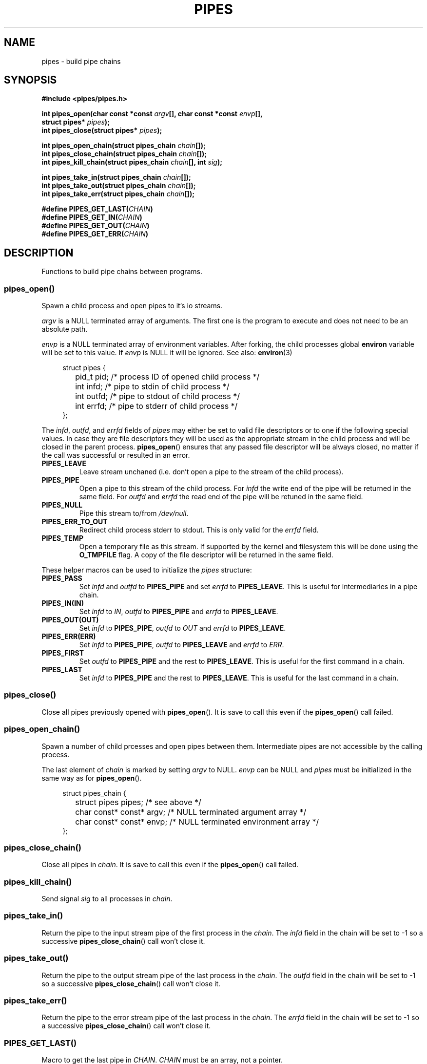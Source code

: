 .TH PIPES 3 2014-09-03 "" "PIPES"
.SH NAME
pipes \- build pipe chains

.SH SYNOPSIS
.nf
.B #include <pipes/pipes.h>
.sp
.BI "int pipes_open(char const *const " argv "[], char const *const " envp "[],
.BI "               struct pipes* " pipes ");
.BI "int pipes_close(struct pipes* " pipes ");
.sp
.BI "int pipes_open_chain(struct pipes_chain " chain "[]);
.BI "int pipes_close_chain(struct pipes_chain " chain "[]);
.BI "int pipes_kill_chain(struct pipes_chain " chain "[], int " sig ");
.sp
.BI "int pipes_take_in(struct pipes_chain " chain "[]);
.BI "int pipes_take_out(struct pipes_chain " chain "[]);
.BI "int pipes_take_err(struct pipes_chain " chain "[]);
.sp
.BI "#define PIPES_GET_LAST(" CHAIN ")
.BI "#define PIPES_GET_IN(" CHAIN ")
.BI "#define PIPES_GET_OUT(" CHAIN ")
.BI "#define PIPES_GET_ERR(" CHAIN ")

.SH DESCRIPTION
Functions to build pipe chains between programs.

.SS pipes_open()
Spawn a child process and open pipes to it's io streams.

.IR argv " is a NULL terminated array of arguments. The first one is the program to execute
and does not need to be an absolute path.

.IR envp " is a NULL terminated array of environment variables. After forking, the child
.RB "processes global " environ " variable will be set to this value. If
.IR envp " is NULL it will be ignored. See also:
.BR environ "(3)

.PP
.in +4n
.nf
struct pipes {
	pid_t pid;     /* process ID of opened child process */
	int   infd;    /* pipe to stdin of child process     */
	int   outfd;   /* pipe to stdout of child process    */
	int   errfd;   /* pipe to stderr of child process    */
};
.fi
.in

.RI "The " infd ", " outfd ", and " errfd " fields of " pipes " may either be set to valid
file descriptors or to one if the following special values. In case they are file descriptors
they will be used as the appropriate stream in the child process and will be closed in the parent
.RB "process. " pipes_open "() ensures that any passed file descriptor will be always closed,
no matter if the call was successful or resulted in an error.

.TP
.B PIPES_LEAVE
Leave stream unchaned (i.e. don't open a pipe to the stream of the child process).

.TP
.B PIPES_PIPE
Open a pipe to this stream of the child process. For
.IR infd " the write end of the pipe will be returned in the same field. For " outfd "
.RI "and " errfd " the read end of the pipe will be retuned in the same field.

.TP
.B PIPES_NULL
Pipe this stream to/from
.IR /dev/null .

.TP
.B PIPES_ERR_TO_OUT
Redirect child process stderr to stdout. This is only valid for the
.IR errfd " field.

.TP
.B PIPES_TEMP
Open a temporary file as this stream. If supported by the kernel and filesystem this
.RB "will be done using the " O_TMPFILE " flag. A copy of the file descriptor will be
returned in the same field.

.PP
.RI "These helper macros can be used to initialize the " pipes " structure:

.TP
.B PIPES_PASS
.RI "Set " infd " and " outfd " to
.BR PIPES_PIPE " and set
.IR errfd " to
.BR PIPES_LEAVE .
This is useful for intermediaries in a pipe chain.

.TP
.B PIPES_IN(IN)
.RI "Set " infd " to
.IR IN ",
.IR outfd " to
.BR PIPES_PIPE " and
.IR errfd " to
.BR PIPES_LEAVE .

.TP
.B PIPES_OUT(OUT)
.RI "Set " infd " to
.BR PIPES_PIPE ",
.IR outfd " to
.IR OUT " and
.IR errfd " to
.BR PIPES_LEAVE .

.TP
.B PIPES_ERR(ERR)
.RI "Set " infd " to
.BR PIPES_PIPE ",
.IR outfd " to
.BR PIPES_LEAVE " and
.IR errfd " to
.IR ERR .

.TP
.B PIPES_FIRST
.RI "Set " outfd " to
.BR PIPES_PIPE " and the rest to
.BR PIPES_LEAVE .
This is useful for the first command in a chain.

.TP
.B PIPES_LAST
.RI "Set " infd " to
.BR PIPES_PIPE " and the rest to
.BR PIPES_LEAVE .
This is useful for the last command in a chain.


.SS pipes_close()
.RB "Close all pipes previously opened with " pipes_open "(). It is save to call this
.RB "even if the " pipes_open "() call failed.

.SS pipes_open_chain()
Spawn a number of child prcesses and open pipes between them. Intermediate pipes are
not accessible by the calling process.

.RI "The last element of " chain " is marked by setting " argv " to NULL. " envp
.RI "can be NULL and " pipes " must be initialized in the same way as for
.BR pipes_open ().

.PP
.in +4n
.nf
struct pipes_chain {
	struct pipes       pipes;   /* see above                         */
	char const* const* argv;    /* NULL terminated argument array    */
	char const* const* envp;    /* NULL terminated environment array */
};
.fi
.in

.SS pipes_close_chain()
.RI "Close all pipes in " chain ". It is save to call this even if the
.BR pipes_open "() call failed.

.SS pipes_kill_chain()
.RI "Send signal " sig " to all processes in " chain .

.SS pipes_take_in()
Return the pipe to the input stream pipe of the first process in the
.IR chain ". The " infd " field in the chain will be set to -1 so a successive
.BR pipes_close_chain "() call won't close it.

.SS pipes_take_out()
Return the pipe to the output stream pipe of the last process in the
.IR chain ". The " outfd " field in the chain will be set to -1 so a successive
.BR pipes_close_chain "() call won't close it.

.SS pipes_take_err()
Return the pipe to the error stream pipe of the last process in the
.IR chain ". The " errfd " field in the chain will be set to -1 so a successive
.BR pipes_close_chain "() call won't close it.

.SS PIPES_GET_LAST()
.RI "Macro to get the last pipe in " CHAIN ". " CHAIN " must be an array, not
a pointer.

.SS PIPES_GET_IN()
.RI "Macro to get the input stream pipe of the first process in " CHAIN .

.SS PIPES_GET_OUT()
.RI "Macro to get the output stream pipe of the last process in " CHAIN ". " CHAIN
must be an array, not a pointer.

.SS PIPES_GET_ERR()
.RI "Macro to get the error stream pipe of the last process in " CHAIN ". " CHAIN
must be an array, not a pointer.

.SH ERRORS
TODO...

.TP
.B EINVAL
TODO...

.SH SOURCE
Get the source at https://github.com/panzi/pipes

.SH AUTHOR
Mathias Panzenböck (grosser.meister.morti@gmx.net)

.SH SEE ALSO
.BR fpipes (3),
.BR environ (3),
.BR execvp (3),
.BR fork (3),
.BR popen (3)

